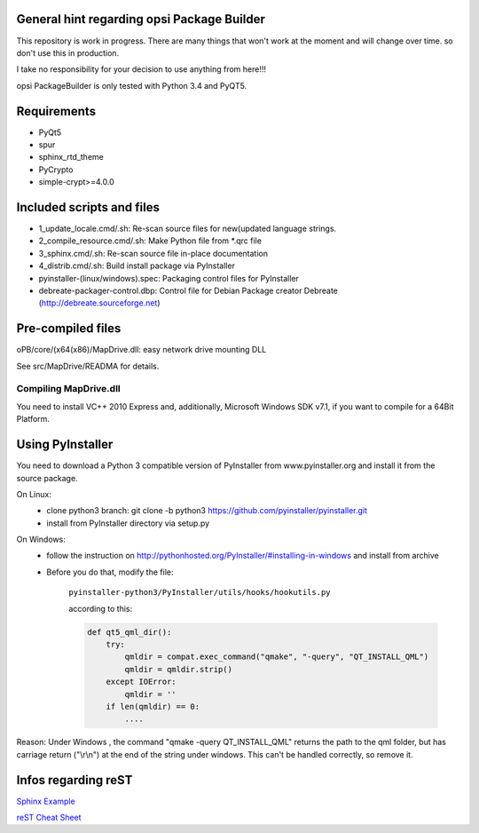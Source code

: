 General hint regarding opsi Package Builder
===========================================

This repository is work in progress. There are many things that won't work at the moment and will change over time. so don't use this in production.

I take no responsibility for your decision to use anything from here!!!

opsi PackageBuilder is only tested with Python 3.4 and PyQT5.

Requirements
============
- PyQt5
- spur
- sphinx_rtd_theme
- PyCrypto
- simple-crypt>=4.0.0

Included scripts and files
==========================

- 1_update_locale.cmd/.sh: 		Re-scan source files for new(updated language strings.
- 2_compile_resource.cmd/.sh:		Make Python file from \*.qrc file
- 3_sphinx.cmd/.sh:			Re-scan source file in-place documentation
- 4_distrib.cmd/.sh:			Build install package via PyInstaller
- pyinstaller-(linux/windows).spec:	Packaging control files for PyInstaller
- debreate-packager-control.dbp:	Control file for Debian Package creator Debreate (http://debreate.sourceforge.net)

Pre-compiled files
==================

oPB/core/(x64(x86)/MapDrive.dll: easy network drive mounting DLL

See src/MapDrive/READMA for details.

Compiling MapDrive.dll
----------------------

You need to install VC++ 2010 Express and, additionally, Microsoft Windows SDK v7.1, if you want to compile for a 64Bit Platform.

Using PyInstaller
=================

You need to download a Python 3 compatible version of PyInstaller from www.pyinstaller.org and install it from the source package. 

On Linux:
    - clone python3 branch: git clone -b python3 https://github.com/pyinstaller/pyinstaller.git
    - install from PyInstaller directory via setup.py

On Windows:
    - follow the instruction on http://pythonhosted.org/PyInstaller/#installing-in-windows and install from archive
    - Before you do that, modify the file:

        ``pyinstaller-python3/PyInstaller/utils/hooks/hookutils.py``

        according to this:

        .. code-block:: html

        	def qt5_qml_dir():
        	    try:
        	        qmldir = compat.exec_command("qmake", "-query", "QT_INSTALL_QML")
        	        qmldir = qmldir.strip()
        	    except IOError:
        	        qmldir = ''
        	    if len(qmldir) == 0:
        		....

Reason:
Under Windows , the command "qmake -query QT_INSTALL_QML" returns the path to the qml folder, but has carriage return ("\\r\\n") at the end of the string under windows. This can't be handled correctly, so remove it.

Infos regarding reST
====================
`Sphinx Example <https://pythonhosted.org/an_example_pypi_project/sphinx.html>`_

`reST Cheat Sheet <http://docutils.sourceforge.net/docs/user/rst/quickref.html>`_
